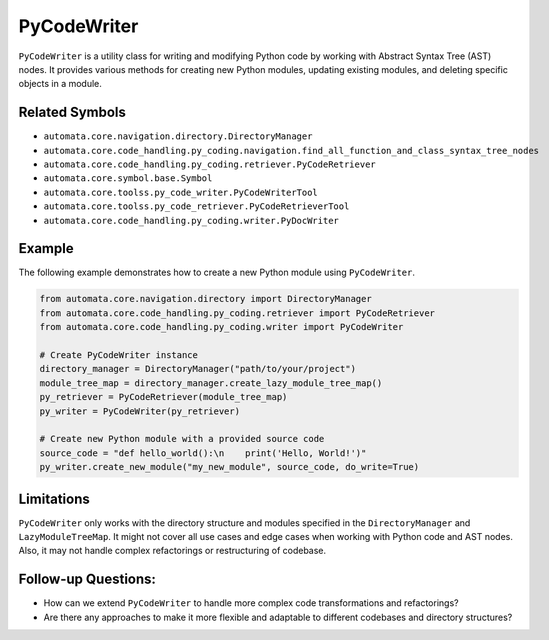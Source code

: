 PyCodeWriter
============

``PyCodeWriter`` is a utility class for writing and modifying Python
code by working with Abstract Syntax Tree (AST) nodes. It provides
various methods for creating new Python modules, updating existing
modules, and deleting specific objects in a module.

Related Symbols
---------------

-  ``automata.core.navigation.directory.DirectoryManager``
-  ``automata.core.code_handling.py_coding.navigation.find_all_function_and_class_syntax_tree_nodes``
-  ``automata.core.code_handling.py_coding.retriever.PyCodeRetriever``
-  ``automata.core.symbol.base.Symbol``
-  ``automata.core.toolss.py_code_writer.PyCodeWriterTool``
-  ``automata.core.toolss.py_code_retriever.PyCodeRetrieverTool``
-  ``automata.core.code_handling.py_coding.writer.PyDocWriter``

Example
-------

The following example demonstrates how to create a new Python module
using ``PyCodeWriter``.

.. code:: python

   from automata.core.navigation.directory import DirectoryManager
   from automata.core.code_handling.py_coding.retriever import PyCodeRetriever
   from automata.core.code_handling.py_coding.writer import PyCodeWriter

   # Create PyCodeWriter instance
   directory_manager = DirectoryManager("path/to/your/project")
   module_tree_map = directory_manager.create_lazy_module_tree_map()
   py_retriever = PyCodeRetriever(module_tree_map)
   py_writer = PyCodeWriter(py_retriever)

   # Create new Python module with a provided source code
   source_code = "def hello_world():\n    print('Hello, World!')"
   py_writer.create_new_module("my_new_module", source_code, do_write=True)

Limitations
-----------

``PyCodeWriter`` only works with the directory structure and modules
specified in the ``DirectoryManager`` and ``LazyModuleTreeMap``. It
might not cover all use cases and edge cases when working with Python
code and AST nodes. Also, it may not handle complex refactorings or
restructuring of codebase.

Follow-up Questions:
--------------------

-  How can we extend ``PyCodeWriter`` to handle more complex code
   transformations and refactorings?
-  Are there any approaches to make it more flexible and adaptable to
   different codebases and directory structures?
